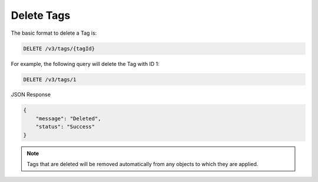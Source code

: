 Delete Tags
-----------

The basic format to delete a Tag is:

.. code::

    DELETE /v3/tags/{tagId}

For example, the following query will delete the Tag with ID 1:

.. code::

    DELETE /v3/tags/1

JSON Response

.. code::

    {
        "message": "Deleted",
        "status": "Success"
    }

.. note::
    Tags that are deleted will be removed automatically from any objects to which they are applied.